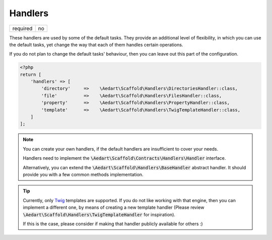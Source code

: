 .. index::
    pair: Handlers; scaffold.php

Handlers
========

======== =======
required no
======== =======

These handlers are used by some of the default tasks. They provide an additional level of flexibility, in which you
can use the default tasks, yet change the way that each of them handles certain operations.

If you do not plan to change the default tasks' behaviour, then you can leave out this part of the configuration.

.. code-block:: php

    <?php
    return [
        'handlers' => [
            'directory'     =>    \Aedart\Scaffold\Handlers\DirectoriesHandler::class,
            'file'          =>    \Aedart\Scaffold\Handlers\FilesHandler::class,
            'property'      =>    \Aedart\Scaffold\Handlers\PropertyHandler::class,
            'template'      =>    \Aedart\Scaffold\Handlers\TwigTemplateHandler::class,
        ]
    ];

.. note::

    You can create your own handlers, if the default handlers are insufficient to cover your needs.

    Handlers need to implement the :code:`\Aedart\Scaffold\Contracts\Handlers\Handler` interface.

    Alternatively, you can extend the :code:`\Aedart\Scaffold\Handlers\BaseHandler` abstract handler.
    It should provide you with a few common methods implementation.

.. tip::

    Currently, only `Twig <http://twig.sensiolabs.org/>`_ templates are supported. If you do not
    like working with that engine, then you can implement a different one, by means of creating a new template
    handler (Please review :code:`\Aedart\Scaffold\Handlers\TwigTemplateHandler` for inspiration).

    If this is the case, please consider if making that handler publicly available for others :)